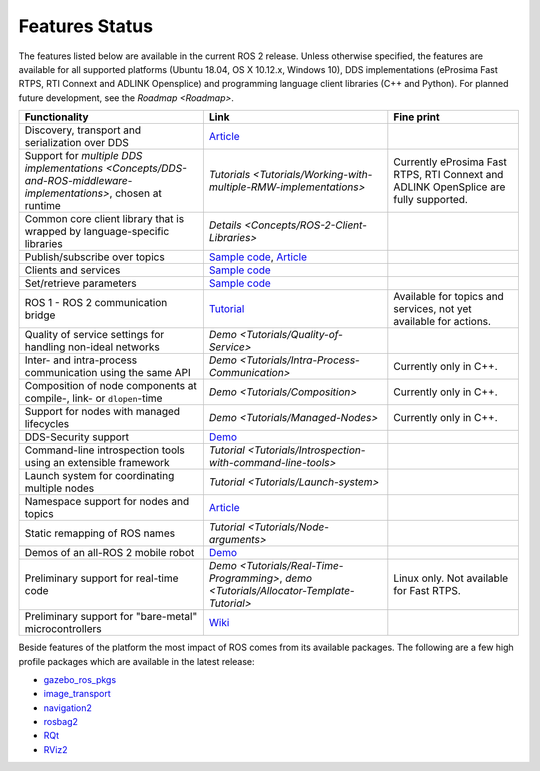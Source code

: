 .. _Features:

Features Status
===============

The features listed below are available in the current ROS 2 release.
Unless otherwise specified, the features are available for all supported platforms (Ubuntu 18.04, OS X 10.12.x, Windows 10), DDS implementations (eProsima Fast RTPS, RTI Connext and ADLINK Opensplice) and programming language client libraries (C++ and Python).
For planned future development, see the `Roadmap <Roadmap>`.

.. list-table::
   :header-rows: 1

   * - Functionality
     - Link
     - Fine print
   * - Discovery, transport and serialization over DDS
     - `Article <http://design.ros2.org/articles/ros_on_dds.html>`__
     -
   * - Support for `multiple DDS implementations <Concepts/DDS-and-ROS-middleware-implementations>`, chosen at runtime
     - `Tutorials <Tutorials/Working-with-multiple-RMW-implementations>`
     - Currently eProsima Fast RTPS, RTI Connext and ADLINK OpenSplice are fully supported.
   * - Common core client library that is wrapped by language-specific libraries
     - `Details <Concepts/ROS-2-Client-Libraries>`
     -
   * - Publish/subscribe over topics
     - `Sample code <https://github.com/ros2/examples>`__\ , `Article <http://design.ros2.org/articles/topic_and_service_names.html>`__
     -
   * - Clients and services
     - `Sample code <https://github.com/ros2/examples>`__
     -
   * - Set/retrieve parameters
     - `Sample code <https://github.com/ros2/demos/tree/0.5.1/demo_nodes_cpp/src/parameters>`__
     -
   * - ROS 1 - ROS 2 communication bridge
     - `Tutorial <https://github.com/ros2/ros1_bridge/blob/master/README.md>`__
     - Available for topics and services, not yet available for actions.
   * - Quality of service settings for handling non-ideal networks
     - `Demo <Tutorials/Quality-of-Service>`
     -
   * - Inter- and intra-process communication using the same API
     - `Demo <Tutorials/Intra-Process-Communication>`
     - Currently only in C++.
   * - Composition of node components at compile-, link- or ``dlopen``\ -time
     - `Demo <Tutorials/Composition>`
     - Currently only in C++.
   * - Support for nodes with managed lifecycles
     - `Demo <Tutorials/Managed-Nodes>`
     - Currently only in C++.
   * - DDS-Security support
     - `Demo <https://github.com/ros2/sros2>`__
     -
   * - Command-line introspection tools using an extensible framework
     - `Tutorial <Tutorials/Introspection-with-command-line-tools>`
     -
   * - Launch system  for coordinating multiple nodes
     - `Tutorial <Tutorials/Launch-system>`
     -
   * - Namespace support for nodes and topics
     - `Article <http://design.ros2.org/articles/topic_and_service_names.html>`__
     -
   * - Static remapping of ROS names
     - `Tutorial <Tutorials/Node-arguments>`
     -
   * - Demos of an all-ROS 2 mobile robot
     - `Demo <https://github.com/ros2/turtlebot2_demo>`__
     -
   * - Preliminary support for real-time code
     - `Demo <Tutorials/Real-Time-Programming>`, `demo <Tutorials/Allocator-Template-Tutorial>`
     - Linux only. Not available for Fast RTPS.
   * - Preliminary support for "bare-metal" microcontrollers
     - `Wiki <https://github.com/ros2/freertps/wiki>`__
     -

Beside features of the platform the most impact of ROS comes from its available packages.
The following are a few high profile packages which are available in the latest release:

* `gazebo_ros_pkgs <https://index.ros.org/r/gazebo_ros_pkgs/>`__
* `image_transport <https://index.ros.org/r/image_common>`__
* `navigation2 <https://index.ros.org/r/navigation2/>`__
* `rosbag2 <https://index.ros.org/r/rosbag2/>`__
* `RQt <https://index.ros.org/r/rqt/>`__
* `RViz2 <https://index.ros.org/r/rviz/>`__
